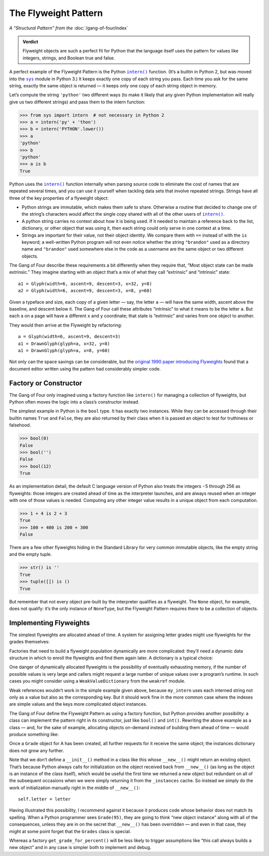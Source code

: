 
=======================
 The Flyweight Pattern
=======================

*A “Structural Pattern” from the* :doc:`/gang-of-four/index`

.. admonition:: Verdict

   Flyweight objects are such a perfect fit for Python
   that the language itself uses the pattern
   for values like integers, strings, and Boolean true and false.

.. TODO mention that this is confused with “singleton” once the
   Disambiguation section is written

A perfect example of the Flyweight Pattern
is the Python |intern|_ function.
(It’s a builtin in Python 2,
but was moved into the |sys|_ module in Python 3.)
It keeps exactly one copy of each string you pass.
Each time you ask for the same string,
exactly the same object is returned —
it keeps only one copy of each string object in memory.

Let’s compute the string ``'python'`` two different ways
(to make it likely that any given Python implementation
will really give us two different strings)
and pass them to the intern function:

.. |intern| replace:: ``intern()``
.. _intern: https://docs.python.org/3/library/sys.html#sys.intern

.. |sys| replace:: ``sys``
.. _sys: https://docs.python.org/3/library/sys.html

>>> from sys import intern  # not necessary in Python 2
>>> a = intern('py' + 'thon')
>>> b = intern('PYTHON'.lower())
>>> a
'python'
>>> b
'python'
>>> a is b
True

Python uses the |intern|_ function internally when parsing source code
to eliminate the cost of names that are repeated several times,
and you can use it yourself when tackling data sets
that involve repeated strings.
Strings have all three of the key properties of a flyweight object:

* Python strings are immutable,
  which makes them safe to share.
  Otherwise a routine that decided to change one of the string’s characters
  would affect the single copy shared with all of the other users
  of |intern|_.

* A python string carries no context about how it is being used.
  If it needed to maintain a reference back
  to the list, dictionary, or other object that was using it,
  then each string could only serve in one context at a time.

* Strings are important for their value,
  not their object identity.
  We compare them with ``==`` instead of with the ``is`` keyword;
  a well-written Python program will not even notice
  whether the string ``"brandon"`` used as a directory name
  and ``"brandon"`` used somewhere else in the code as a username
  are the same object or two different objects.

The Gang of Four describe these requirements a bit differently
when they require that, “Most object state can be made extrinsic.”
They imagine starting with an object that’s a mix
of what they call “extrinsic” and “intrinsic” state::

    a1 = Glyph(width=6, ascent=9, descent=3, x=32, y=8)
    a2 = Glyph(width=6, ascent=9, descent=3, x=8, y=60)

Given a typeface and size,
each copy of a given letter — say, the letter ``a`` —
will have the same width, ascent above the baseline, and descent below it.
The Gang of Four call these attributes “intrinsic”
to what it means to be the letter ``a``.
But each ``a`` on a page will have a different ``x`` and ``y`` coordinate;
that state is “extrinsic” and varies from one object to another.

They would then arrive at the Flyweight by refactoring::

    a = Glyph(width=6, ascent=9, descent=3)
    a1 = DrawnGlyph(glyph=a, x=32, y=8)
    a1 = DrawnGlyph(glyph=a, x=8, y=60)

Not only can the space savings can be considerable,
but the `original 1990 paper introducing Flyweights <https://www.researchgate.net/profile/Mark_Linton2/publication/220877079_Glyphs_flyweight_objects_for_user_interfaces/links/58adbb6345851503be91e1dc/Glyphs-flyweight-objects-for-user-interfaces.pdf?origin=publication_detail>`_
found that a document editor written using the pattern
had considerably simpler code.

Factory or Constructor
======================

The Gang of Four only imagined using a factory function like |intern|
for managing a collection of flyweights,
but Python often moves the logic into a class’s constructor instead.

The simplest example in Python is the ``bool`` type.
It has exactly two instances.
While they can be accessed
through their builtin names ``True`` and ``False``,
they are also returned by their class
when it is passed an object to test for truthiness or falsehood.

>>> bool(0)
False
>>> bool('')
False
>>> bool(12)
True

As an implementation detail,
the default C language version of Python
also treats the integers −5 through 256 as flyweights:
those integers are created ahead of time as the interpreter launches,
and are always reused when an integer with one of those values is needed.
Computing any other integer value
results in a unique object from each computation.

>>> 1 + 4 is 2 + 3
True
>>> 100 + 400 is 200 + 300
False

There are a few other flyweights hiding in the Standard Library
for very common immutable objects,
like the empty string and the empty tuple.

>>> str() is ''
True
>>> tuple([]) is ()
True

But remember that not every object pre-built by the interpreter
qualifies as a flyweight.
The ``None`` object, for example, does not qualify:
it’s the only instance of ``NoneType``,
but the Flyweight Pattern
requires there to be a collection of objects.

Implementing Flyweights
=======================

The simplest flyweights are allocated ahead of time.
A system for assigning letter grades
might use flyweights for the grades themselves:

.. testcode::

   _grades = [letter + suffix
              for letter in 'ABCD'
              for suffix in ('+', '', '-')] + ['F']

   def compute_grade(percent):
       percent = max(59, min(99, percent))
       return _grades[(99 - percent) * 3 // 10]

   print(compute_grade(55))
   print(compute_grade(89))
   print(compute_grade(90))

.. testoutput::

    F
    B+
    A-

Factories that need to build a flyweight population dynamically
are more complicated:
they’ll need a dynamic data structure
in which to enroll the flyweights and find them again later.
A dictionary is a typical choice:

.. testcode::

   _strings = {}

   def my_intern(string):
       s = _strings.setdefault(string, string)
       return s

   a1 = my_intern('A')
   b1 = my_intern('B')
   a2 = my_intern('A')

   print(a1 is b1)
   print(a1 is a2)

.. testoutput::

   False
   True

One danger of dynamically allocated flyweights
is the possibility of eventually exhausting memory,
if the number of possible values is very large
and callers might request a large number of unique values
over a program’s runtime.
In such cases you might consider using a |WeakValueDictionary|
from the ``weakref`` module.

.. |WeakValueDictionary| replace:: ``WeakValueDictionary``
.. _WeakValueDictionary: https://docs.python.org/3/library/weakref.html#weakref.WeakValueDictionary

Weak references wouldn’t work in the simple example given above,
because ``my_intern`` uses each interned string
not only as a value but also as the corresponding key.
But it should work fine in the more common case
where the indexes are simple values
and the keys more complicated object instances.

The Gang of Four define the Flyweight Pattern as using a factory function,
but Python provides another possibility:
a class can implement the pattern right in its constructor,
just like ``bool()`` and ``int()``.
Rewriting the above example as a class —
and, for the sake of example, allocating objects on-demand
instead of building them ahead of time —
would produce something like:

.. testcode::

   class Grade(object):
       _instances = {}

       def __new__(cls, percent):
           percent = max(50, min(99, percent))
           letter = 'FDCBA'[(percent - 50) // 10]
           self = cls._instances.get(letter)
           if self is None:
               self = cls._instances[letter] = object.__new__(Grade)
               self.letter = letter
           return self

       def __repr__(self):
           return 'Grade {!r}'.format(self.letter)


   print(Grade(55), Grade(85), Grade(95), Grade(100))
   print(len(Grade._instances))
   print(Grade(95) is Grade(100))
   print(len(Grade._instances))

.. testoutput::

    Grade 'F' Grade 'B' Grade 'A' Grade 'A'
    3
    True
    3

Once a ``Grade`` object for A has been created,
all further requests for it receive the same object;
the instances dictionary does not grow any further.

Note that we don’t define a ``__init__()`` method
in a class like this
whose ``__new__()`` might return an existing object.
That’s because Python always calls for initialization
on the object received back from ``__new__()``
(as long as the object is an instance of the class itself),
which would be useful the first time we returned a new object
but redundant on all of the subsequent occasions
when we were simply returning it from the ``_instances`` cache.
So instead we simply do the work of initialization manually
right in the middle of ``__new__()``::

               self.letter = letter

.. TODO mention here “for the same reason as the Singleton” once it’s written

Having illustrated this possibility,
I recommend against it
because it produces code whose behavior does not match its spelling.
When a Python programmer sees ``Grade(95)``,
they are going to think “new object instance”
along with all of the consequences,
unless they are in on the secret that ``__new__()`` has been overridden —
and even in that case, they might at some point forget
that the ``Grades`` class is special.

Whereas a factory ``get_grade_for_percent()``
will be less likely to trigger assumptions
like “this call always builds a new object”
and in any case is simpler both to implement and debug.
